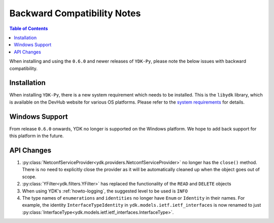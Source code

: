 .. _compatibility:

Backward Compatibility Notes
=============================

.. contents:: Table of Contents

When installing and using the ``0.6.0`` and newer releases of ``YDK-Py``, please note the below issues with backward compatibility.

Installation
------------

When installing ``YDK-Py``, there is a new system requirement which needs to be installed. This is the ``libydk`` library, which is available on the DevHub website for various OS platforms. Please refer to the `system requirements <http://ydk.cisco.com/py/docs/getting_started.html#system-requirements>`_ for details.

Windows Support
---------------

From release ``0.6.0`` onwards, YDK no longer is supported on the Windows platform. We hope to add back support for this platform in the future.

API Changes
-----------

1. :py:class:`NetconfServiceProvider<ydk.providers.NetconfServiceProvider>` no longer has the ``close()`` method. There is no need to explicitly close the provider as it will be automatically cleaned up when the object goes out of scope.
2. :py:class:`YFilter<ydk.filters.YFilter>` has replaced the functionality of the ``READ`` and ``DELETE`` objects
3. When using YDK's :ref:`howto-logging`, the suggested level to be used is ``INFO``
4. The type names of ``enumerations`` and ``identities`` no longer have ``Enum`` or ``Identity`` in their names. For example, the  identity ``InterfaceTypeIdentity`` in ``ydk.models.ietf.ietf_interfaces`` is now renamed to just :py:class:`InterfaceType<ydk.models.ietf.ietf_interfaces.InterfaceType>`.

